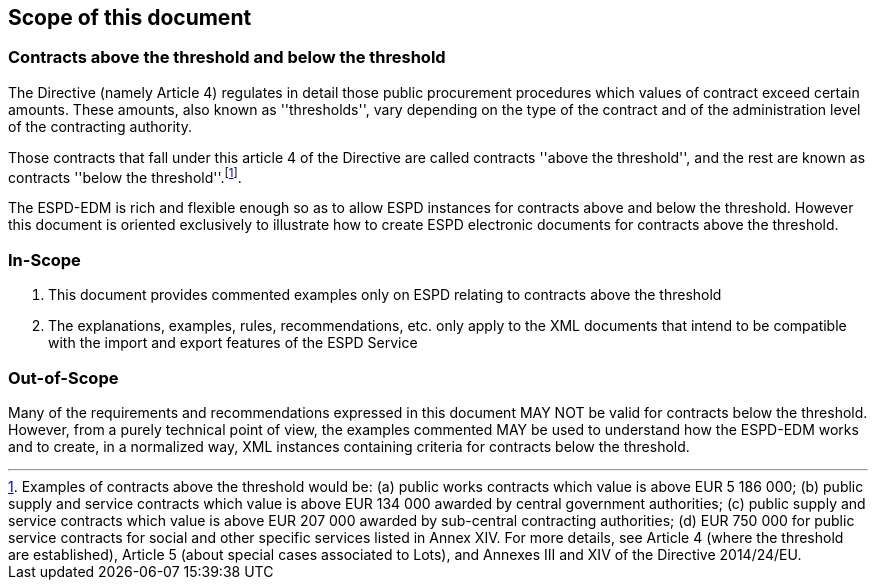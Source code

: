 ifndef::imagesdir[:imagesdir: images]

[.text-left]
== Scope of this document

=== Contracts above the threshold and below the threshold

The Directive (namely Article 4) regulates in detail those  public procurement procedures which values of contract exceed certain amounts. These amounts, also known as 
''thresholds'', vary depending on the type of the contract and of the administration level of the contracting authority.

Those contracts that fall under this article 4 of the Directive are called contracts ''above the threshold'', and the rest are known as contracts ''below the threshold''.footnote:[Examples of contracts above the threshold would be: (a) public works contracts which value is above EUR 5 186 000; (b) public supply and service contracts which value is above EUR 134 000 awarded by central government authorities; (c) public supply and service contracts which value is above EUR 207 000 awarded by sub-central contracting authorities; (d) EUR 750 000 for public service contracts for social and other specific services listed in Annex XIV. For more details, see Article 4 (where the threshold are established), Article 5 (about special cases associated to Lots), and Annexes III and XIV of the Directive 2014/24/EU. ].

The ESPD-EDM is rich and flexible enough so as to allow ESPD instances for contracts above and below the threshold. However this document is oriented exclusively to illustrate 
how to create ESPD electronic documents for contracts above the threshold.

=== In-Scope

. This document provides commented examples only on ESPD relating to contracts above the threshold
. The explanations, examples, rules, recommendations, etc. only apply to the XML documents that intend to be compatible with the import and export features of the ESPD Service

=== Out-of-Scope

Many of the requirements and recommendations expressed in this document MAY NOT be valid for contracts below the threshold. However, from a purely technical point of view, the examples commented MAY be used to understand how the ESPD-EDM works and to create, in a normalized way, XML instances containing criteria for contracts below the threshold.
